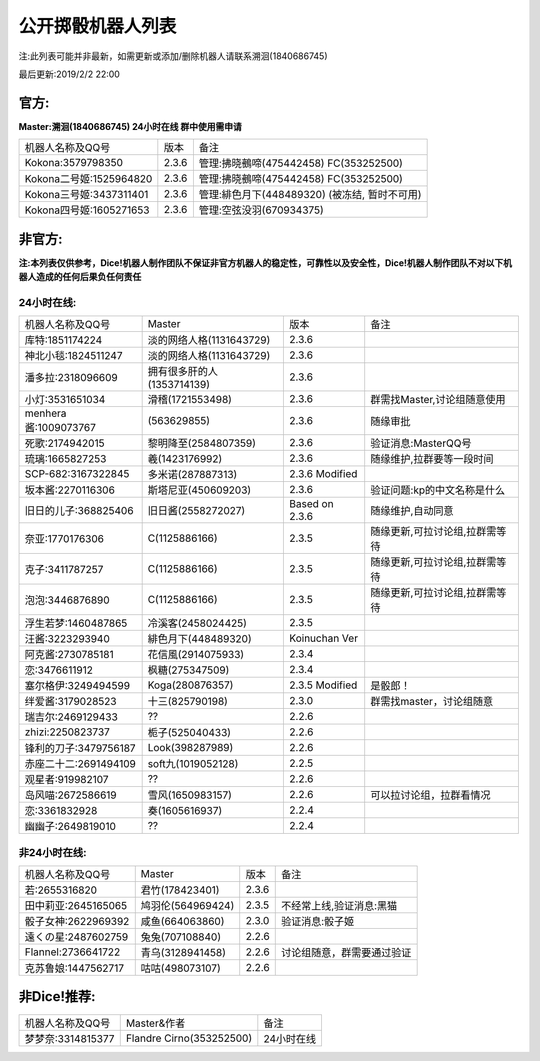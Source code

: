 ﻿.. toctree::
   :maxdepth: 0
   :caption: Contents:

公开掷骰机器人列表
------------------------------------

注:此列表可能并非最新，如需更新或添加/删除机器人请联系溯洄(1840686745)

最后更新:2019/2/2 22:00

官方:
==========

**Master:溯洄(1840686745) 24小时在线 群中使用需申请**

+--------------------------+---------+-----------------------------------------------------+
|机器人名称及QQ号          |版本     |备注                                                 |
+--------------------------+---------+-----------------------------------------------------+
|Kokona:3579798350         |2.3.6    |管理:拂晓鵺啼(475442458) FC(353252500)               |
+--------------------------+---------+-----------------------------------------------------+
|Kokona二号姬:1525964820   |2.3.6    |管理:拂晓鵺啼(475442458) FC(353252500)               |
+--------------------------+---------+-----------------------------------------------------+
|Kokona三号姬:3437311401   |2.3.6    |管理:緋色月下(448489320) (被冻结, 暂时不可用)        |
+--------------------------+---------+-----------------------------------------------------+
|Kokona四号姬:1605271653   |2.3.6    |管理:空弦没羽(670934375)                             |
+--------------------------+---------+-----------------------------------------------------+

非官方:
=======================

**注:本列表仅供参考，Dice!机器人制作团队不保证非官方机器人的稳定性，可靠性以及安全性，Dice!机器人制作团队不对以下机器人造成的任何后果负任何责任**

24小时在线:
+++++++++++++

+--------------------------+------------------------------+------------------+--------------------------------+
|机器人名称及QQ号          |Master                        |版本              |备注                            |
+--------------------------+------------------------------+------------------+--------------------------------+
|库特:1851174224           |淡的网络人格(1131643729)      |2.3.6             |                                |
+--------------------------+------------------------------+------------------+--------------------------------+
|神北小毯:1824511247       |淡的网络人格(1131643729)      |2.3.6             |                                |
+--------------------------+------------------------------+------------------+--------------------------------+
|潘多拉:2318096609         |拥有很多肝的人(1353714139)    |2.3.6             |                                |
+--------------------------+------------------------------+------------------+--------------------------------+
|小灯:3531651034           |滑稽(1721553498)              |2.3.6             |群需找Master,讨论组随意使用     |
+--------------------------+------------------------------+------------------+--------------------------------+
|menhera酱:1009073767      |\(563629855\)                 |2.3.6             |随缘审批                        |
+--------------------------+------------------------------+------------------+--------------------------------+
|死歌:2174942015           |黎明降至(2584807359)          |2.3.6             |验证消息:MasterQQ号             |
+--------------------------+------------------------------+------------------+--------------------------------+
|琉璃:1665827253           |羲(1423176992)                |2.3.6             |随缘维护,拉群要等一段时间       |
+--------------------------+------------------------------+------------------+--------------------------------+
|SCP-682:3167322845        |多米诺(287887313)             |2.3.6 Modified    |                                |
+--------------------------+------------------------------+------------------+--------------------------------+
|坂本酱:2270116306         |斯塔尼亚(450609203)           |2.3.6             |验证问题:kp的中文名称是什么     |
+--------------------------+------------------------------+------------------+--------------------------------+
|旧日的儿子:368825406      |旧日酱(2558272027)            |Based on 2.3.6    |随缘维护,自动同意               |
+--------------------------+------------------------------+------------------+--------------------------------+
|奈亚:1770176306           |C(1125886166)                 |2.3.5             |随缘更新,可拉讨论组,拉群需等待  |
+--------------------------+------------------------------+------------------+--------------------------------+
|克子:3411787257           |C(1125886166)                 |2.3.5             |随缘更新,可拉讨论组,拉群需等待  |
+--------------------------+------------------------------+------------------+--------------------------------+
|泡泡:3446876890           |C(1125886166)                 |2.3.5             |随缘更新,可拉讨论组,拉群需等待  |
+--------------------------+------------------------------+------------------+--------------------------------+
|浮生若梦:1460487865       |冷溪客(2458024425)            |2.3.5             |                                |
+--------------------------+------------------------------+------------------+--------------------------------+
|汪酱:3223293940           |緋色月下(448489320)           |Koinuchan Ver     |                                |
+--------------------------+------------------------------+------------------+--------------------------------+
|阿克酱:2730785181         |花信風(2914075933)            |2.3.4             |                                |
+--------------------------+------------------------------+------------------+--------------------------------+
|恋:3476611912             |枫糖(275347509)               |2.3.4             |                                |
+--------------------------+------------------------------+------------------+--------------------------------+
|塞尔格伊:3249494599       |Koga(280876357)               |2.3.5 Modified    |是骰郎！                        |
+--------------------------+------------------------------+------------------+--------------------------------+
|绊爱酱:3179028523         |十三(825790198)               |2.3.0             |群需找master，讨论组随意        |
+--------------------------+------------------------------+------------------+--------------------------------+
|瑞吉尔:2469129433         |??                            |2.2.6             |                                |
+--------------------------+------------------------------+------------------+--------------------------------+
|zhizi:2250823737          |栀子(525040433)               |2.2.6             |                                |
+--------------------------+------------------------------+------------------+--------------------------------+
|锋利的刀子:3479756187     |Look(398287989)               |2.2.6             |                                |
+--------------------------+------------------------------+------------------+--------------------------------+
|赤座二十二:2691494109     |soft九(1019052128)            |2.2.5             |                                |
+--------------------------+------------------------------+------------------+--------------------------------+
|观星者:919982107          |??                            |2.2.6             |                                |
+--------------------------+------------------------------+------------------+--------------------------------+
|岛风喵:2672586619         |雪风(1650983157)              |2.2.6             |可以拉讨论组，拉群看情况        |
+--------------------------+------------------------------+------------------+--------------------------------+
|恋:3361832928             |奏(1605616937)                |2.2.4             |                                |
+--------------------------+------------------------------+------------------+--------------------------------+
|幽幽子:2649819010         |??                            |2.2.4             |                                |
+--------------------------+------------------------------+------------------+--------------------------------+


非24小时在线:
+++++++++++++++

+--------------------------+------------------------------+------------------+----------------------------+
|机器人名称及QQ号          |Master                        |版本              |备注                        |
+--------------------------+------------------------------+------------------+----------------------------+
|若:2655316820             |君竹(178423401)               |2.3.6             |                            |
+--------------------------+------------------------------+------------------+----------------------------+
|田中莉亚:2645165065       |鸠羽伦(564969424)             |2.3.5             |不经常上线,验证消息:黑猫    |
+--------------------------+------------------------------+------------------+----------------------------+
|骰子女神:2622969392       |咸鱼(664063860)               |2.3.0             |验证消息:骰子姬             |
+--------------------------+------------------------------+------------------+----------------------------+
|遠くの星:2487602759       |兔兔(707108840)               |2.2.6             |                            |
+--------------------------+------------------------------+------------------+----------------------------+
|Flannel:2736641722        |青乌(3128941458)              |2.2.6             |讨论组随意，群需要通过验证  |
+--------------------------+------------------------------+------------------+----------------------------+
|克苏鲁娘:1447562717       |咕咕(498073107)               |2.2.6             |                            |
+--------------------------+------------------------------+------------------+----------------------------+


非Dice!推荐:
================

+--------------------------+------------------------------+----------------------------+
|机器人名称及QQ号          |Master&作者                   |备注                        |
+--------------------------+------------------------------+----------------------------+
|梦梦奈:3314815377         |Flandre Cirno(353252500)      |24小时在线                  |
+--------------------------+------------------------------+----------------------------+
